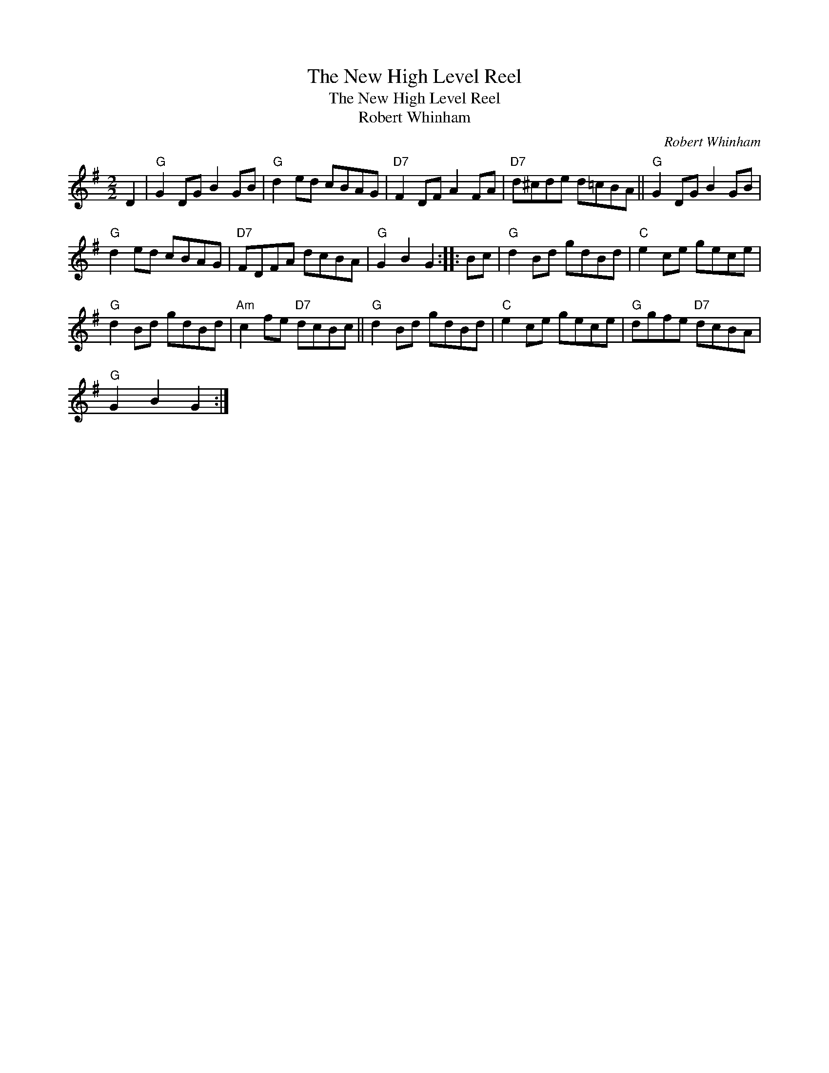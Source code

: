 X:1
T:The New High Level Reel
T:The New High Level Reel
T:Robert Whinham
C:Robert Whinham
L:1/8
M:2/2
K:G
V:1 treble 
V:1
 D2 |"G" G2 DG B2 GB |"G" d2 ed cBAG |"D7" F2 DF A2 FA |"D7" d^cde d=cBA ||"G" G2 DG B2 GB | %6
"G" d2 ed cBAG |"D7" FDFA dcBA |"G" G2 B2 G2 :: Bc |"G" d2 Bd gdBd |"C" e2 ce gece | %12
"G" d2 Bd gdBd |"Am" c2 fe"D7" dcBc ||"G" d2 Bd gdBd |"C" e2 ce gece |"G" dgfe"D7" dcBA | %17
"G" G2 B2 G2 :| %18

